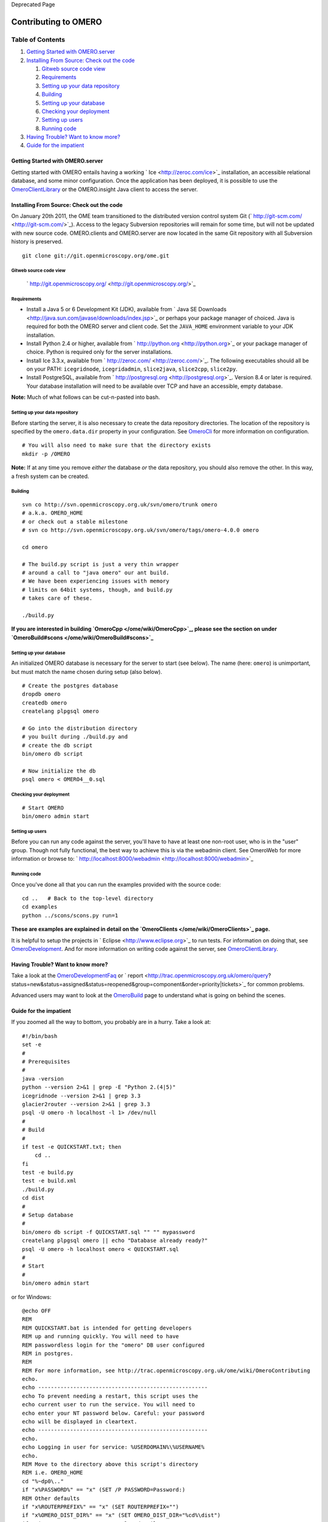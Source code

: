 Deprecated Page

Contributing to OMERO
=====================

Table of Contents
^^^^^^^^^^^^^^^^^

#. `Getting Started with
   OMERO.server <#GettingStartedwithOMERO.server>`_
#. `Installing From Source: Check out the
   code <#InstallingFromSource:Checkoutthecode>`_

   #. `Gitweb source code view <#Gitwebsourcecodeview>`_
   #. `Requirements <#Requirements>`_
   #. `Setting up your data repository <#Settingupyourdatarepository>`_
   #. `Building <#Building>`_
   #. `Setting up your database <#Settingupyourdatabase>`_
   #. `Checking your deployment <#Checkingyourdeployment>`_
   #. `Setting up users <#Settingupusers>`_
   #. `Running code <#Runningcode>`_

#. `Having Trouble? Want to know more? <#HavingTroubleWanttoknowmore>`_
#. `Guide for the impatient <#Guidefortheimpatient>`_

Getting Started with OMERO.server
---------------------------------

Getting started with OMERO entails having a working
` Ice <http://zeroc.com/ice>`_ installation, an accessible relational
database, and some minor configuration. Once the application has been
deployed, it is possible to use the
`OmeroClientLibrary </ome/wiki/OmeroClientLibrary>`_ or the
OMERO.insight Java client to access the server.

Installing From Source: Check out the code
------------------------------------------

On January 20th 2011, the OME team transitioned to the distributed
version control system Git
(` http://git-scm.com/ <http://git-scm.com/>`_). Access to the legacy
Subversion repositories will remain for some time, but will not be
updated with new source code. OMERO.clients and OMERO.server are now
located in the same Git repository with all Subversion history is
preserved.

::

    git clone git://git.openmicroscopy.org/ome.git

Gitweb source code view
~~~~~~~~~~~~~~~~~~~~~~~

    ` http://git.openmicroscopy.org/ <http://git.openmicroscopy.org/>`_

Requirements
~~~~~~~~~~~~

-  Install a Java 5 or 6 Development Kit (JDK), available from ` Java SE
   Downloads <http://java.sun.com/javase/downloads/index.jsp>`_ or
   perhaps your package manager of choiced. Java is required for both
   the OMERO server and client code. Set the ``JAVA_HOME`` environment
   variable to your JDK installation.
-  Install Python 2.4 or higher, available from
   ` http://python.org <http://python.org>`_ or your package manager of
   choice. Python is required only for the server installations.
-  Install Ice 3.3.x, available from
   ` http://zeroc.com/ <http://zeroc.com/>`_. The following executables
   should all be on your PATH: ``icegridnode``, ``icegridadmin``,
   ``slice2java``, ``slice2cpp``, ``slice2py``.
-  Install PostgreSQL, available from
   ` http://postgresql.org <http://postgresql.org>`_. Version 8.4 or
   later is required. Your database installation will need to be
   available over TCP and have an accessible, empty database.

**Note:** Much of what follows can be cut-n-pasted into bash.

Setting up your data repository
~~~~~~~~~~~~~~~~~~~~~~~~~~~~~~~

Before starting the server, it is also necessary to create the data
repository directories. The location of the repository is specified by
the ``omero.data.dir`` property in your configuration. See
`OmeroCli </ome/wiki/OmeroCli>`_ for more information on configuration.

::

    # You will also need to make sure that the directory exists
    mkdir -p /OMERO

**Note:** If at any time you remove *either* the database *or* the data
repository, you should also remove the other. In this way, a fresh
system can be created.

Building
~~~~~~~~

::

    svn co http://svn.openmicroscopy.org.uk/svn/omero/trunk omero
    # a.k.a. OMERO_HOME
    # or check out a stable milestone
    # svn co http://svn.openmicroscopy.org.uk/svn/omero/tags/omero-4.0.0 omero

    cd omero

    # The build.py script is just a very thin wrapper
    # around a call to "java omero" our ant build.
    # We have been experiencing issues with memory
    # limits on 64bit systems, though, and build.py
    # takes care of these.

    ./build.py

**If you are interested in building `OmeroCpp </ome/wiki/OmeroCpp>`_,
please see the section on under
`OmeroBuild#scons </ome/wiki/OmeroBuild#scons>`_**

Setting up your database
~~~~~~~~~~~~~~~~~~~~~~~~

An initialized OMERO database is necessary for the server to start (see
below). The name (here: ``omero``) is unimportant, but must match the
name chosen during setup (also below).

::

    # Create the postgres database
    dropdb omero
    createdb omero
    createlang plpgsql omero

    # Go into the distribution directory
    # you built during ./build.py and
    # create the db script
    bin/omero db script

    # Now initialize the db
    psql omero < OMERO4__0.sql

Checking your deployment
~~~~~~~~~~~~~~~~~~~~~~~~

::

    # Start OMERO
    bin/omero admin start

Setting up users
~~~~~~~~~~~~~~~~

Before you can run any code against the server, you'll have to have at
least one non-root user, who is in the "user" group. Though not fully
functional, the best way to achieve this is via the webadmin client. See
OmeroWeb for more information or browse to:
` http://localhost:8000/webadmin <http://localhost:8000/webadmin>`_

Running code
~~~~~~~~~~~~

Once you've done all that you can run the examples provided with the
source code:

::

    cd ..   # Back to the top-level directory
    cd examples
    python ../scons/scons.py run=1

**These are examples are explained in detail on the
`OmeroClients </ome/wiki/OmeroClients>`_ page.**

It is helpful to setup the projects in
` Eclipse <http://www.eclipse.org>`_ to run tests. For information on
doing that, see `OmeroDevelopment </ome/wiki/OmeroDevelopment>`_. And
for more information on writing code against the server, see
`OmeroClientLibrary </ome/wiki/OmeroClientLibrary>`_.

Having Trouble? Want to know more?
----------------------------------

Take a look at the
`OmeroDevelopmentFaq </ome/wiki/OmeroDevelopmentFaq>`_ or
` report <http://trac.openmicroscopy.org.uk/omero/query?status=new&status=assigned&status=reopened&group=component&order=priority|tickets>`_
for common problems.

Advanced users may want to look at the
`OmeroBuild </ome/wiki/OmeroBuild>`_ page to understand what is going on
behind the scenes.

Guide for the impatient
-----------------------

If you zoomed all the way to bottom, you probably are in a hurry. Take a
look at:

::

    #!/bin/bash
    set -e
    #
    # Prerequisites
    #
    java -version
    python --version 2>&1 | grep -E "Python 2.(4|5)"
    icegridnode --version 2>&1 | grep 3.3
    glacier2router --version 2>&1 | grep 3.3
    psql -U omero -h localhost -l 1> /dev/null
    #
    # Build
    #
    if test -e QUICKSTART.txt; then
        cd ..
    fi
    test -e build.py
    test -e build.xml
    ./build.py
    cd dist
    #
    # Setup database
    #
    bin/omero db script -f QUICKSTART.sql "" "" mypassword
    createlang plpgsql omero || echo "Database already ready?"
    psql -U omero -h localhost omero < QUICKSTART.sql
    #
    # Start
    #
    bin/omero admin start

or for Windows:

::

    @echo OFF
    REM
    REM QUICKSTART.bat is intended for getting developers
    REM up and running quickly. You will need to have
    REM passwordless login for the "omero" DB user configured
    REM in postgres.
    REM
    REM For more information, see http://trac.openmicroscopy.org.uk/ome/wiki/OmeroContributing
    echo.
    echo -----------------------------------------------------
    echo To prevent needing a restart, this script uses the
    echo current user to run the service. You will need to
    echo enter your NT password below. Careful: your password
    echo will be displayed in cleartext.
    echo -----------------------------------------------------
    echo.
    echo Logging in user for service: %USERDOMAIN%\%USERNAME%
    echo.
    REM Move to the directory above this script's directory
    REM i.e. OMERO_HOME
    cd "%~dp0\.."
    if "x%PASSWORD%" == "x" (SET /P PASSWORD=Password:)
    REM Other defaults
    if "x%ROUTERPREFIX%" == "x" (SET ROUTERPREFIX="")
    if "x%OMERO_DIST_DIR%" == "x" (SET OMERO_DIST_DIR="%cd%\dist")
    if exist %OMERO_DIST_DIR% goto AlreadyBuilt
      echo Building...
      REM As of 5c6fc7313f129 it's no longer possible to pass
      REM dist.dir to build.py
      python -c "import sys, os; print 'dist.dir=%%s' %% os.environ['OMERO_DIST_DIR'].replace('\\','\\\\')" > etc\local.properties
      if errorlevel 1 goto ERROR
      python build.py
      if errorlevel 1 goto ERROR
      goto Ready
    :AlreadyBuilt
      echo Server already built. To rebuild, use "build clean"
      goto Ready
    :Ready
    cd %OMERO_DIST_DIR%
    echo Stopping server...
    python bin\omero admin status && python bin\omero admin stop
    if errorlevel 1 echo "Wasn't running?"
    if "x%OMERO_CONFIG%" == "x" (set OMERO_CONFIG=quickstart)
    echo Using OMERO_CONFIG=%OMERO_CONFIG%
    echo Dropping %OMERO_CONFIG% db
    dropdb -U postgres %OMERO_CONFIG%
    if errorlevel 1 echo Didn't exist?
    echo Creating omero database user
    createuser -S -D -R -U postgres omero
    if errorlevel 1 echo Already exists?
    echo Creating %OMERO_CONFIG% db
    createdb -O omero -U postgres %OMERO_CONFIG%
    if errorlevel 1 goto ERROR
    echo Adding pgsql to db
    createlang -U postgres plpgsql %OMERO_CONFIG%
    if errorlevel 1 echo Already installed?
    echo Creating latest DB script
    python bin\omero db script -f %OMERO_CONFIG%.sql "" "" ome
    if errorlevel 1 goto ERROR
    echo Iniitializing DB
    psql -U omero -f %OMERO_CONFIG%.sql %OMERO_CONFIG% 2>quickstart.err >quickstart.out
    if errorlevel 1 goto ERROR
    echo Setting PYTHONPATH
    call bin\setpythonpath
    if errorlevel 1 goto ERROR
    echo Setting etc\grid directory paths to %CD%
    python lib\python\omero\install\win_set_path.py
    if errorlevel 1 goto ERROR
    echo Setting etc\grid ports prefix to %ROUTERPREFIX%
    python bin\omero admin ports --skipcheck --prefix=%ROUTERPREFIX%
    if errorlevel 1 goto ERROR
    REM Required because of environment-less service
    echo Setting config
    python bin\omero config def %OMERO_CONFIG%
    if errorlevel 1 goto ERROR
    if exist data echo Data directory already exists!
    if not exist data (echo Creating data directory && mkdir data)
    if errorlevel 1 goto ERROR
    echo Configuring and creating data directory
    if "x%OMERO_DATA%" == "x" (SET OMERO_DATA="%CD%\data")
    python bin\omero config set omero.data.dir %OMERO_DATA%
    if errorlevel 1 goto ERROR
    mkdir %OMERO_DATA%
    if errorlevel 1 goto ERROR
    echo Configuring Windows user
    python bin\omero config set omero.windows.user %USERDOMAIN%\%USERNAME%
    if errorlevel 1 goto ERROR
    echo Configuring password
    python bin\omero config set omero.windows.pass "%PASSWORD%"
    if errorlevel 1 goto ERROR
    echo Configuring database user
    python bin\omero config set omero.db.user omero
    if errorlevel 1 goto ERROR
    echo Configuring database name
    python bin\omero config set omero.db.name %OMERO_CONFIG%
    if errorlevel 1 goto ERROR
    if "x%OMERO_MASTER%" == x (goto NoMaster)
        echo Copying master.cfg to %OMERO_MASTER%.cfg
        copy etc\master.cfg etc\%OMERO_MASTER%.cfg
        if errorlevel 1 goto ERROR
    :NoMaster
    echo Starting server
    python bin\omero admin start
    if errorlevel 1 goto ERROR
    cd "%~dp0\.."
    exit /b 0
    :ERROR
      echo Failed %ERRORLEVEL%
      cd "%~dp0\.."
      exit /b %ERRORLEVEL%

**Note: these QUICKSTART files are not intended as general installers.
They are intended for developers working with the source who want to get
something up and running quickly. You should understand what the scripts
are doing, and be able to manually comment out or undo (e.g.
``dropdb quickstart``) some of them, if you want to run this script more
than once. As always, *use at your own risk*.**
